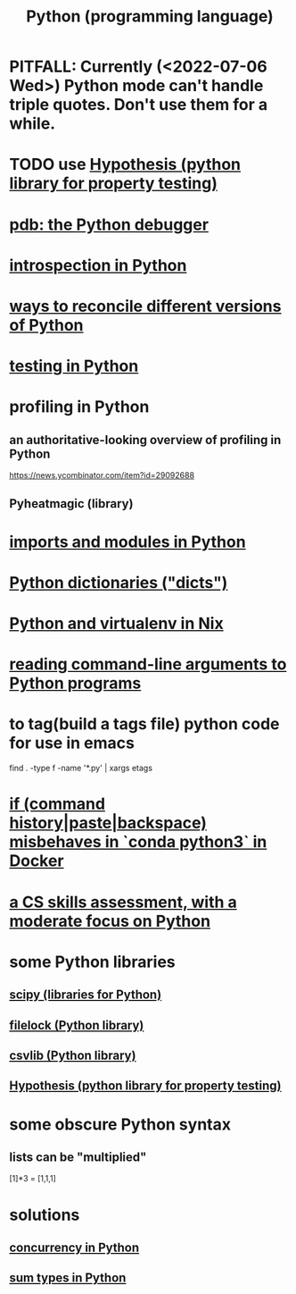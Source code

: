 :PROPERTIES:
:ID:       1d0f193f-10f0-4c2c-9cf5-d0e9a1fc49d7
:ROAM_ALIASES: Python
:END:
#+title: Python (programming language)
* PITFALL: Currently (<2022-07-06 Wed>) Python mode can't handle triple quotes. Don't use them for a while.
  :PROPERTIES:
  :ID:       19a2966d-79dc-49e9-b7a7-5dea84a19672
  :END:
* TODO use [[id:e2790daf-d86a-4b1b-994b-792d2ac3b3a6][Hypothesis (python library for property testing)]]
* [[id:9c2231f1-1b74-44ba-8025-f0683412ff5e][pdb: the Python debugger]]
* [[id:5fe079b2-583f-45da-8e17-fc0879c4a8dc][introspection in Python]]
* [[id:31aeb236-5ce9-46bc-ba6e-bbe6b5c65e6e][ways to reconcile different versions of Python]]
* [[id:74d6d7d1-7749-4d60-925d-43958fcd3ee3][testing in Python]]
* profiling in Python
** an authoritative-looking overview of profiling in Python
   https://news.ycombinator.com/item?id=29092688
** Pyheatmagic (library)
* [[id:8bcdca01-a78f-4ee1-9873-51ef24fc5f0a][imports and modules in Python]]
* [[id:5ae0535d-5f21-4a09-8485-0eda8eb4b73a][Python dictionaries ("dicts")]]
* [[id:a44ce4eb-ff38-4ee3-8e72-50f9902ff754][Python and virtualenv in Nix]]
* [[id:cec794c0-a02f-467d-bda9-d1065ccfaa0d][reading command-line arguments to Python programs]]
* to tag(build a tags file) python code for use in emacs
  :PROPERTIES:
  :ID:       7dc33cd5-40bc-421a-aa1d-a40cf0635119
  :END:
  find . -type f -name '*.py' | xargs etags
* [[id:bd7363b0-401a-498e-9fe3-5d291c955cb3][if (command history|paste|backspace) misbehaves in `conda python3` in Docker]]
* [[id:e4a6a10f-a305-49fa-91b1-08482df14229][a CS skills assessment, with a moderate focus on Python]]
* some Python libraries
** [[id:1a97cb6c-b6ff-4439-9790-ff372bc1ee38][scipy (libraries for Python)]]
** [[id:4f41726e-6865-4329-91c2-9f8716a5ba06][filelock (Python library)]]
** [[id:23e33a81-1b9b-4914-822a-c09e033d045a][csvlib (Python library)]]
** [[id:e2790daf-d86a-4b1b-994b-792d2ac3b3a6][Hypothesis (python library for property testing)]]
* some obscure Python syntax
** lists can be "multiplied"
   [1]*3 = [1,1,1]
* solutions
** [[id:ea2298c9-6f5e-49f7-b81b-1374b6764e08][concurrency in Python]]
** [[id:0ec89580-3ce0-4175-a050-f2ecd9089b0d][sum types in Python]]
